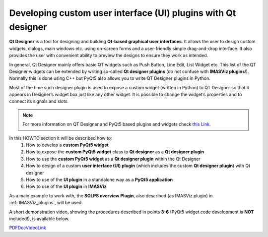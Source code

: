 .. _plugins_qtdesigner:

Developing custom user interface (UI) plugins with Qt designer
==============================================================

**Qt Designer** is a tool for designing and building **Qt-based graphical user**
**interfaces**. It allows the user to design custom widgets, dialogs, main
windows etc. using on-screen forms and a user-friendly simple drag-and-drop
interface. It also provides the user with convenient ability to preview the
designs to ensure they work as intended.

In general, Qt Designer mainly offers basic QT widgets such as Push Button,
Line Edit, List Widget etc. This list of the QT Designer widgets can be extended
by writing so-called **Qt designer plugins** (do not confuse with
**IMASViz plugins**!). Normally this is done using C++ but PyQt5 also allows
you to write QT Designer plugins in Python.

Most of the time such designer plugin is used to expose a custom widget
(written in Python) to QT Designer so that it appears in Designer’s widget box
just like any other widget. It is possible to change the widget’s properties
and to connect its signals and slots.

.. note::
   For more information on QT Designer and PyQt5 based plugins and widgets
   check `this Link <http://pyqt.sourceforge.net/Docs/PyQt5/designer.html>`_.

In this HOWTO section it will be described how to:
  1. How to develop a **custom PyQt5 widget**
  2. How to expose the **custom PyQt5 widget** class to **Qt designer** as a
     **Qt designer plugin**
  3. How to use the **custom PyQt5 widget** as a **Qt designer plugin** within
     the Qt Designer
  4. How to design of a custom **user interface (UI) plugin** (which includes
     the custom **Qt designer plugin**) with Qt designer
  5. How to use of the **UI plugin** in a standalone way as a
     **PyQt5 application**
  6. How to use of the **UI plugin** in **IMASViz**

As a main example to work with, the **SOLPS overview Plugin**, also described
(as IMASViz plugin) in :ref:`IMASViz_plugins`, will be used.

A short demonstration video, showing the procedures described in points **3-6**
(PyQt5 widget code development is **NOT** included!), is available below.

.. TODO: video is shown only in HTML documentation!
.. raw:: html

   <video controls width="600" src="../_static/QtDesigner_and_IMASViz_plugin_short_demo.mp4"></video>

.. TODO: works only for PDF documentation

`PDFDocVideoLink`_

.. _PDFDocVideoLink: QtDesigner_and_IMASViz_plugin_short_demo.mp4

.. image sources (to be used)

.. images/QtDesigner_EmptyMainWindow.png
.. images/QtDesigner_SOLPSwidget_drag.png
.. images/QtDesigner_SOLPSwidget_drop.png
.. images/QtDesigner_SOLPSwidget_objectNameChange_before.png
.. images/QtDesigner_SOLPSwidget_objectNameChange_after.png
.. images/QtDesigner_MainWindow_windowTitleChange_before.png
.. images/QtDesigner_MainWindow_windowTitleChange_after.png
.. images/QtDesigner_widgetBox.png
.. images/QtDesigner_PushButton_drag.png
.. images/QtDesigner_add_3x_PushButton.png
.. images/QtDesigner_PushButton_textEdit_before.png
.. images/QtDesigner_PushButton_textEdit_after.png
.. images/QtDesigner_PushButton_textEdit_finished.png
.. images/QtDesigner_setToGridLayout_menu.png
.. images/QtDesigner_setToGridLayout_finished.png
.. images/QtDesigner_editSignalsSlots_menu.png
.. images/QtDesigner_editSignalsSlots_redColorIndicator.png
.. images/QtDesigner_editSignalsSlots_SetIDS_drag.png
.. images/QtDesigner_editSignalsSlots_SetIDS_conf.png
.. images/QtDesigner_editSignalsSlots_SetIDS_finished.png
.. images/QtDesigner_editSignalsSlots_SetGGDData_conf.png
.. images/QtDesigner_editSignalsSlots_PlotData_conf.png
.. images/QtDesigner_editSignalsSlots_all_finished.png
.. images/QtDesigner_preview_menu.png
.. images/QtDesigner_preview_run.png
.. images/QtDesigner_preview_run_IDSvariables.png
.. images/QtDesigner_preview_run_SpecifyDataToPlot_default.png
.. images/QtDesigner_preview_run_SpecifyDataToPlot_listOfQuantities.png
.. images/QtDesigner_preview_run_PlotData.png
.. images/QtDesigner_saveAs_menu.png
.. images/QtDesigner_saveAs_set.png







